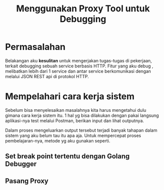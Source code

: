 #+title: Menggunakan Proxy Tool untuk Debugging

* Permasalahan

Belakangan aku *kesulitan* untuk mengerjakan tugas-tugas di pekerjaan, terkait debugging sebuah service berbasis HTTP. Fitur yang aku debug , melibatkan lebih dari 1 service dan antar service berkomunikasi dengan melalui JSON REST api di protokol HTTP.

* Mempelahari cara kerja sistem

Sebelum bisa menyelesaikan masalahnya kita harus mengetahui dulu gimana cara kerja sistem itu. 1 hal yg bisa dilakukan dengan pakai langsung aplikasi-nya test melalui Postman, berikan input dan lihat outputnya.

Dalam proses mengeluarkan output tersebut terjadi banyak tahapan dalam sistem yang aku belum tau itu apa aja. Untuk mempercepat proses pembelajaran-nya, metode yg aku gunakan seperti.

** Set break point tertentu dengan Golang Debugger
** Pasang Proxy
